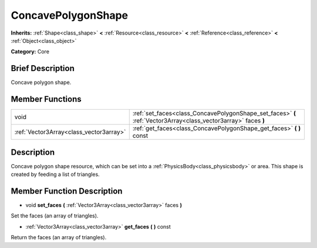 .. Generated automatically by doc/tools/makerst.py in Godot's source tree.
.. DO NOT EDIT THIS FILE, but the doc/base/classes.xml source instead.

.. _class_ConcavePolygonShape:

ConcavePolygonShape
===================

**Inherits:** :ref:`Shape<class_shape>` **<** :ref:`Resource<class_resource>` **<** :ref:`Reference<class_reference>` **<** :ref:`Object<class_object>`

**Category:** Core

Brief Description
-----------------

Concave polygon shape.

Member Functions
----------------

+------------------------------------------+-------------------------------------------------------------------------------------------------------------------+
| void                                     | :ref:`set_faces<class_ConcavePolygonShape_set_faces>`  **(** :ref:`Vector3Array<class_vector3array>` faces  **)** |
+------------------------------------------+-------------------------------------------------------------------------------------------------------------------+
| :ref:`Vector3Array<class_vector3array>`  | :ref:`get_faces<class_ConcavePolygonShape_get_faces>`  **(** **)** const                                          |
+------------------------------------------+-------------------------------------------------------------------------------------------------------------------+

Description
-----------

Concave polygon shape resource, which can be set into a :ref:`PhysicsBody<class_physicsbody>` or area. This shape is created by feeding a list of triangles.

Member Function Description
---------------------------

.. _class_ConcavePolygonShape_set_faces:

- void  **set_faces**  **(** :ref:`Vector3Array<class_vector3array>` faces  **)**

Set the faces (an array of triangles).

.. _class_ConcavePolygonShape_get_faces:

- :ref:`Vector3Array<class_vector3array>`  **get_faces**  **(** **)** const

Return the faces (an array of triangles).


